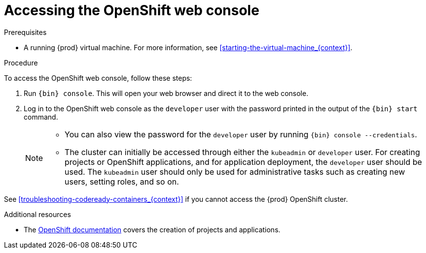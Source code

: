 [id="accessing-the-openshift-web-console_{context}"]
= Accessing the OpenShift web console

.Prerequisites

* A running {prod} virtual machine.
For more information, see <<starting-the-virtual-machine_{context}>>.

.Procedure

To access the OpenShift web console, follow these steps:

. Run [command]`{bin} console`.
This will open your web browser and direct it to the web console.

. Log in to the OpenShift web console as the `developer` user with the password printed in the output of the [command]`{bin} start` command.
+
[NOTE]
====
* You can also view the password for the `developer` user by running [command]`{bin} console --credentials`.
* The cluster can initially be accessed through either the `kubeadmin` or `developer` user.
For creating projects or OpenShift applications, and for application deployment, the `developer` user should be used.
The `kubeadmin` user should only be used for administrative tasks such as creating new users, setting roles, and so on.
====

See <<troubleshooting-codeready-containers_{context}>> if you cannot access the {prod} OpenShift cluster.

.Additional resources

* The link:https://docs.openshift.com/container-platform/latest/applications/projects/working-with-projects.html[OpenShift documentation] covers the creation of projects and applications.
